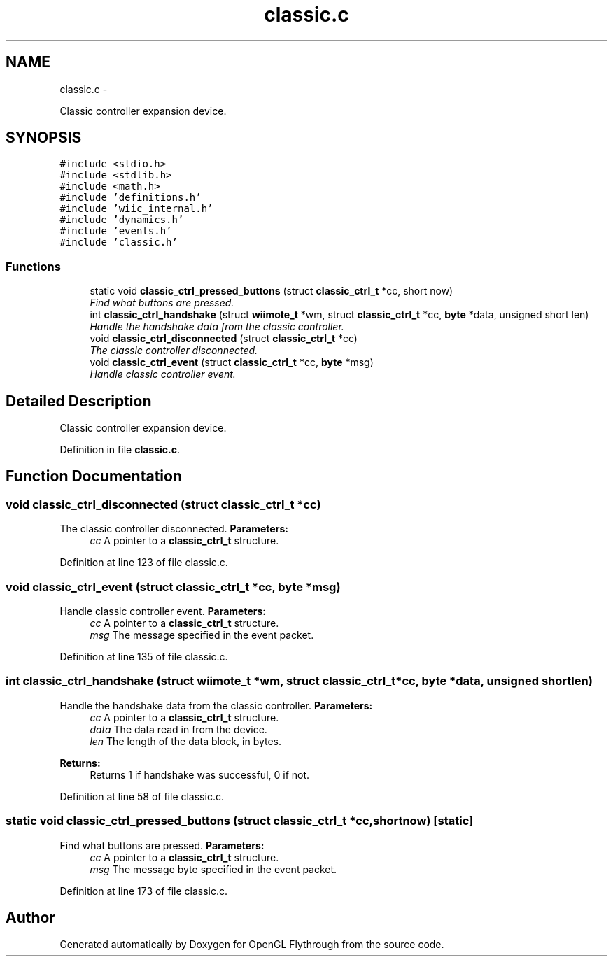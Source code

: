 .TH "classic.c" 3 "Sat Dec 8 2012" "Version 001" "OpenGL Flythrough" \" -*- nroff -*-
.ad l
.nh
.SH NAME
classic.c \- 
.PP
Classic controller expansion device\&.  

.SH SYNOPSIS
.br
.PP
\fC#include <stdio\&.h>\fP
.br
\fC#include <stdlib\&.h>\fP
.br
\fC#include <math\&.h>\fP
.br
\fC#include 'definitions\&.h'\fP
.br
\fC#include 'wiic_internal\&.h'\fP
.br
\fC#include 'dynamics\&.h'\fP
.br
\fC#include 'events\&.h'\fP
.br
\fC#include 'classic\&.h'\fP
.br

.SS "Functions"

.in +1c
.ti -1c
.RI "static void \fBclassic_ctrl_pressed_buttons\fP (struct \fBclassic_ctrl_t\fP *cc, short now)"
.br
.RI "\fIFind what buttons are pressed\&. \fP"
.ti -1c
.RI "int \fBclassic_ctrl_handshake\fP (struct \fBwiimote_t\fP *wm, struct \fBclassic_ctrl_t\fP *cc, \fBbyte\fP *data, unsigned short len)"
.br
.RI "\fIHandle the handshake data from the classic controller\&. \fP"
.ti -1c
.RI "void \fBclassic_ctrl_disconnected\fP (struct \fBclassic_ctrl_t\fP *cc)"
.br
.RI "\fIThe classic controller disconnected\&. \fP"
.ti -1c
.RI "void \fBclassic_ctrl_event\fP (struct \fBclassic_ctrl_t\fP *cc, \fBbyte\fP *msg)"
.br
.RI "\fIHandle classic controller event\&. \fP"
.in -1c
.SH "Detailed Description"
.PP 
Classic controller expansion device\&. 


.PP
Definition in file \fBclassic\&.c\fP\&.
.SH "Function Documentation"
.PP 
.SS "void classic_ctrl_disconnected (struct \fBclassic_ctrl_t\fP *cc)"

.PP
The classic controller disconnected\&. \fBParameters:\fP
.RS 4
\fIcc\fP A pointer to a \fBclassic_ctrl_t\fP structure\&. 
.RE
.PP

.PP
Definition at line 123 of file classic\&.c\&.
.SS "void classic_ctrl_event (struct \fBclassic_ctrl_t\fP *cc, \fBbyte\fP *msg)"

.PP
Handle classic controller event\&. \fBParameters:\fP
.RS 4
\fIcc\fP A pointer to a \fBclassic_ctrl_t\fP structure\&. 
.br
\fImsg\fP The message specified in the event packet\&. 
.RE
.PP

.PP
Definition at line 135 of file classic\&.c\&.
.SS "int classic_ctrl_handshake (struct \fBwiimote_t\fP *wm, struct \fBclassic_ctrl_t\fP *cc, \fBbyte\fP *data, unsigned shortlen)"

.PP
Handle the handshake data from the classic controller\&. \fBParameters:\fP
.RS 4
\fIcc\fP A pointer to a \fBclassic_ctrl_t\fP structure\&. 
.br
\fIdata\fP The data read in from the device\&. 
.br
\fIlen\fP The length of the data block, in bytes\&.
.RE
.PP
\fBReturns:\fP
.RS 4
Returns 1 if handshake was successful, 0 if not\&. 
.RE
.PP

.PP
Definition at line 58 of file classic\&.c\&.
.SS "static void classic_ctrl_pressed_buttons (struct \fBclassic_ctrl_t\fP *cc, shortnow)\fC [static]\fP"

.PP
Find what buttons are pressed\&. \fBParameters:\fP
.RS 4
\fIcc\fP A pointer to a \fBclassic_ctrl_t\fP structure\&. 
.br
\fImsg\fP The message byte specified in the event packet\&. 
.RE
.PP

.PP
Definition at line 173 of file classic\&.c\&.
.SH "Author"
.PP 
Generated automatically by Doxygen for OpenGL Flythrough from the source code\&.
